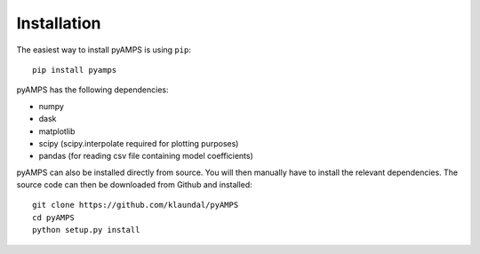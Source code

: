 Installation
============



The easiest way to install pyAMPS is using ``pip``::

    pip install pyamps

pyAMPS has the following dependencies:

- numpy
- dask
- matplotlib
- scipy (scipy.interpolate required for plotting purposes)
- pandas (for reading csv file containing model coefficients)



pyAMPS can also be installed directly from source. You will then manually have to install the relevant dependencies. The source code can then be downloaded from Github and installed::

    git clone https://github.com/klaundal/pyAMPS
    cd pyAMPS 
    python setup.py install
